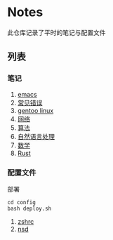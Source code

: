 [[https://github.com/donjuanplatinum/saying][file:https://img.shields.io/github/commit-activity/w/donjuanplatinum/notes?style=plastic&logoColor=yellow&color=blue.svg]]
* Notes
此仓库记录了平时的笔记与配置文件
** 列表
*** 笔记
1. [[./emacs.org][emacs]]
2. [[./error.org][常见错误]]   
3. [[./gentoo.org][gentoo linux]]
4. [[./network.org][网络]]
5. [[./algorithms.org][算法]]   
6. [[./nlp.typ][自然语言处理]]
7. [[./math.typ][数学]]
8. [[./rust.org][Rust]]

*** 配置文件
部署
#+begin_src shell
  cd config
  bash deploy.sh
#+end_src
1. [[./config/.zshrc][zshrc]]
2. [[./config/nsd][nsd]]

   
